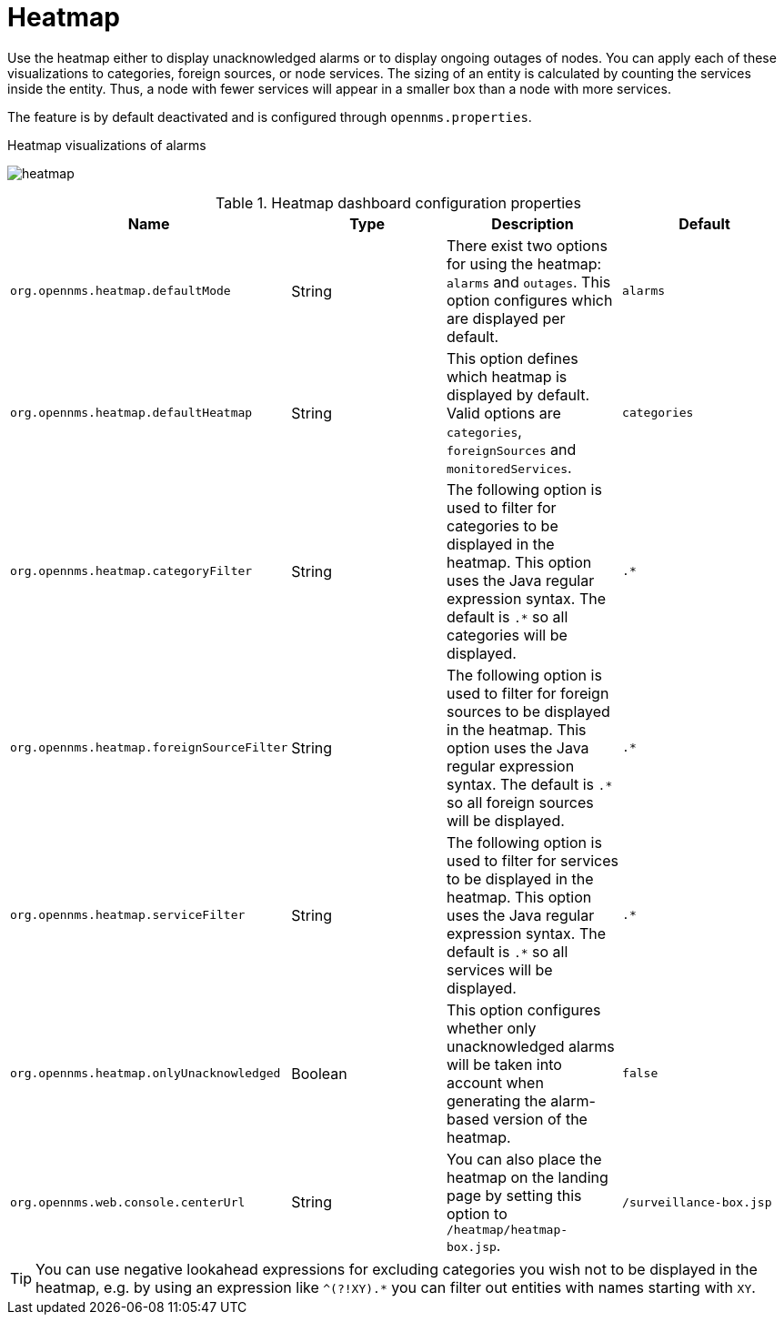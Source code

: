
[[heatmap]]
= Heatmap

Use the heatmap either to display unacknowledged alarms or to display ongoing outages of nodes.
You can apply each of these visualizations to categories, foreign sources, or node services.
The sizing of an entity is calculated by counting the services inside the entity.
Thus, a node with fewer services will appear in a smaller box than a node with more services.

The feature is by default deactivated and is configured through `opennms.properties`.

.Heatmap visualizations of alarms
image:webui/heatmap/heatmap.png[]

.Heatmap dashboard configuration properties
[options="header, %autowidth"]
|===
| Name                                       | Type      | Description                                                  | Default
| `org.opennms.heatmap.defaultMode`          | String  | There exist two options for using the heatmap: `alarms` and
                                                           `outages`. This option configures which are displayed per
                                                           default.
                                                                                                                        | `alarms`
| `org.opennms.heatmap.defaultHeatmap`       | String  | This option defines which heatmap is displayed by default.
                                                           Valid options are `categories`, `foreignSources` and
                                                           `monitoredServices`.                                         | `categories`
| `org.opennms.heatmap.categoryFilter`       | String  | The following option is used to filter for categories to be
                                                           displayed in the heatmap. This option uses the Java regular
                                                           expression syntax. The default is `.*` so all categories will
                                                           be displayed.                                                | `.*`
| `org.opennms.heatmap.foreignSourceFilter`  | String  | The following option is used to filter for foreign sources
                                                           to be displayed in the heatmap. This option uses the Java
                                                           regular expression syntax. The default is `.*` so all foreign
                                                           sources will be displayed.                                   | `.*`
| `org.opennms.heatmap.serviceFilter`       | String   | The following option is used to filter for services to be
                                                           displayed in the heatmap. This option uses the Java regular
                                                           expression syntax. The default is `.*` so all services will
                                                           be displayed.                                                | `.*`
| `org.opennms.heatmap.onlyUnacknowledged`   | Boolean | This option configures whether only unacknowledged alarms
                                                           will be taken into account when generating the alarm-based
                                                           version of the heatmap.                                    | `false`
| `org.opennms.web.console.centerUrl`        | String  | You can also place the heatmap on the landing page by
                                                           setting this option to `/heatmap/heatmap-box.jsp`.           | `/surveillance-box.jsp`
|===

TIP: You can use negative lookahead expressions for excluding categories you wish not to be displayed in the heatmap,
e.g. by using an expression like `^(?!XY).*` you can filter out entities with names starting with `XY`.
